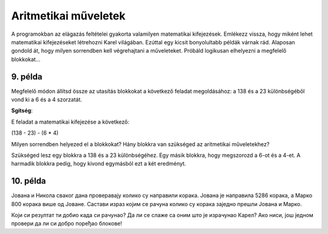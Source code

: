 Aritmetikai műveletek
=====================

A programokban az elágazás feltételei gyakorta valamilyen matematikai kifejezések. Emlékezz vissza, hogy miként lehet matematikai kifejezéseket létrehozni Karel világában. Ezúttal egy kicsit bonyolultabb példák várnak rád. Alaposan gondold át, hogy milyen sorrendben kell végrehajtani a műveleteket. Próbáld logikusan elhelyezni a megfelelő blokkokat...

9. példa
--------

Megfelelő módon állítsd össze az utasítás blokkokat a következő feladat megoldásához: a 138 és a 23 különbségéből vond ki a 6 és a 4 szorzatát.

.. blockly-karel:: p551  
  :categories: KarelSays, Arithmetic, Logic

  {
            setup:function() {
                var world = new World(3,3);
                world.setRobotStartAvenue(2);
                world.setRobotStartStreet(2);
                world.setRobotStartDirection("S");;
                var robot = new Robot();
                return {robot:robot, world:world};
            },
			
            isSuccess: function(robot, world) {
              return robot.getLastMessage() == 91
            },
  }
  
**Sgítség**:

E feladat a matematikai kifejezése a következő:

(138 - 23) - (6 * 4)

Milyen sorrendben helyezed el a blokkokat? Hány blokkra van szükséged az aritmetikai műveletekhez?

Szükséged lesz egy blokkra a 138 és a 23 különbségéhez. Egy másik blokkra, hogy megszorozd a 6-ot és a 4-et. A harmadik blokkra pedig, hogy kivond egymásból ezt a két eredményt.


10. példa
---------

Јована и Никола сваког дана проверавају колико су направили корака. Јована је направила 5286 корака, а Марко 800 корака 
више од Јоване. Састави израз којим се рачуна колико су корака заједно прешли Јована и Марко.

.. blockly-karel:: p552  
  :categories: KarelSays, Arithmetic, Logic

  {
            setup:function() {
                var world = new World(3,3);
                world.setRobotStartAvenue(2);
                world.setRobotStartStreet(2);
                world.setRobotStartDirection("S");;
                var robot = new Robot();
                return {robot:robot, world:world};
            },
			
            isSuccess: function(robot, world) {
              return robot.getLastMessage() == 11372
            },
  }
  
Који си резултат ти добио када си рачунао? Да ли се слаже са оним што је израчунао Карел? Ако ниси, још једном провери
да ли си добро поређао блокове!

.. infonote::

 Научио си како се у Ворду копирају слике и делови текста. Покушај и у овом окружењу да користиш пречице на тастатури **Ctrl + C** и **Ctrl + V** када ти је неки блок потребан више пута. 
